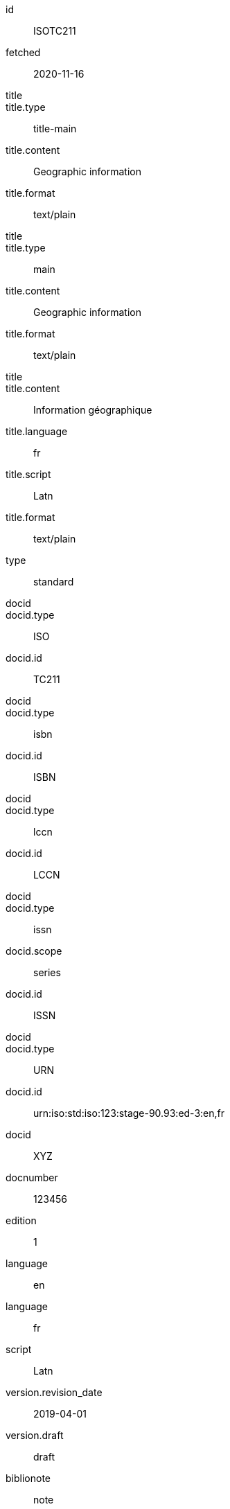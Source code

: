 [%bibitem]
== {blank}
id:: ISOTC211
fetched:: 2020-11-16
title::
title.type:: title-main
title.content:: Geographic information
title.format:: text/plain
title::
title.type:: main
title.content:: Geographic information
title.format:: text/plain
title::
title.content:: Information géographique
title.language:: fr
title.script:: Latn
title.format:: text/plain
type:: standard
docid::
docid.type:: ISO
docid.id:: TC211
docid::
docid.type:: isbn
docid.id:: ISBN
docid::
docid.type:: lccn
docid.id:: LCCN
docid::
docid.type:: issn
docid.scope:: series
docid.id:: ISSN
docid::
docid.type:: URN
docid.id:: urn:iso:std:iso:123:stage-90.93:ed-3:en,fr
docid:: XYZ
docnumber:: 123456
edition:: 1
language:: en
language:: fr
script:: Latn
version.revision_date:: 2019-04-01
version.draft:: draft
biblionote:: note
biblionote::
biblionote.type:: annote
biblionote.content:: An note
biblionote::
biblionote.type:: howpublished
biblionote.content:: How published
biblionote::
biblionote.type:: comment
biblionote.content:: Comment
biblionote::
biblionote.type:: tableOfContents
biblionote.content:: Table Of Contents
docstatus.stage:: 30
docstatus.substage:: substage
docstatus.iteration:: final
date::
date.type:: issued
date.on:: 2014
date::
date.type:: published
date.on:: 2014-04
date::
date.type:: accessed
date.on:: 2015-05-20
abstract::
abstract.content:: ISO 19115-1:2014 defines the schema required for ...
abstract.language:: en
abstract.script:: Latn
abstract.format:: text/plain
abstract::
abstract.content:: L'ISO 19115-1:2014 définit le schéma requis pour ...
abstract.language:: fr
abstract.script:: Latn
abstract.format:: text/plain
copyright.owner.name:: International Organization for Standardization
copyright.owner.abbreviation:: ISO
copyright.owner.url:: www.iso.org
copyright.role.type:: publisher
copyright.from:: 2014
copyright.to:: 2020
copyright.scope:: Scope
link::
link.type:: src
link.content:: https://www.iso.org/standard/53798.html
link::
link.type:: obp
link.content:: https://www.iso.org/obp/ui/#!iso:std:53798:en
link::
link.type:: rss
link.content:: https://www.iso.org/contents/data/standard/05/37/53798.detail.rss
link::
link.type:: doi
link.content:: http://standrd.org/doi-123
link::
link.type:: file
link.content:: file://path/file
medium.form:: medium form
medium.size:: medium size
medium.scale:: medium scale
place::
place.name:: bib place
place::
place.name:: Geneva
place.uri:: geneva.place
place.region:: Switzelznd
extent::
extent.type:: section
extent.reference_from:: Reference from
extent.reference_to:: Reference to
extent::
extent.type:: chapter
extent.reference_from:: 4
extent::
extent.type:: page
extent.reference_from:: 10
extent.reference_to:: 20
extent::
extent.type:: volume
extent.reference_from:: 1
accesslocation:: accesslocation1
accesslocation:: accesslocation2
classification::
classification.type:: type
classification.value:: value
classification::
classification.type:: keyword
classification.value:: Keywords
classification::
classification.type:: mendeley
classification.value:: Mendeley Tags
validity.begins:: 2010-10-10 12:21
validity.ends:: 2011-02-03 18:30
validity.revision:: 2011-03-04 09:00
contributor::
contributor.organization.name:: International Organization for Standardization
contributor.organization.abbreviation:: ISO
contributor.organization.subdivision:: division
contributor.organization.url:: www.iso.org
contributor.role.description:: Publisher role
contributor.role.type:: publisher
contributor::
contributor.person.name.completename.content:: A. Bierman
contributor.person.name.completename.language:: en
contributor.person.affiliation.organization.name:: IETF
contributor.person.affiliation.organization.abbreviation:: IETF
contributor.person.affiliation.organization.identifier.type:: uri
contributor.person.affiliation.organization.identifier.value:: www.ietf.org
contributor.person.address.street:: Street
contributor.person.address.city:: City
contributor.person.address.state:: State
contributor.person.address.country:: Country
contributor.person.address.postcode:: 123456
contributor.person.contact.type:: phone
contributor.person.contact.value:: 223322
contributor.role.type:: author
contributor::
contributor.organization.name:: IETF
contributor.organization.abbreviation:: IETF
contributor.organization.identifier.type:: uri
contributor.organization.identifier.value:: www.ietf.org
contributor::
contributor.role.description:: Publisher description
contributor.role.type:: publisher
contributor::
contributor.role.description:: Editor description
contributor.role.type:: editor
contributor::
contributor.person.name.forename.content:: Forename
contributor.person.name.forename.language:: en
contributor.person.name.initial.content:: A.
contributor.person.name.initial.language:: en
contributor.person.name.surname.content:: Bierman
contributor.person.name.surname.language:: en
contributor.person.name.addition.content:: Addition
contributor.person.name.addition.language:: en
contributor.person.name.prefix.content:: Prefix
contributor.person.name.prefix.language:: en
contributor.person.affiliation.description.content:: Description
contributor.person.affiliation.description.language:: en
contributor.person.affiliation.organization.name:: IETF
contributor.person.affiliation.organization.abbreviation:: IETF
contributor.person.type:: uri
contributor.person.value:: www.person.com
contributor.person.address.street:: Street
contributor.person.address.city:: City
contributor.person.address.state:: State
contributor.person.address.country:: Country
contributor.person.address.postcode:: 123456
contributor.person.contact.type:: phone
contributor.person.contact.value:: 223322
contributor.role.type:: author
contributor::
contributor.organization.name:: Institution
contributor.role.description:: sponsor
contributor.role.type:: distributor
relation::
relation.type:: updates
relation.bibitem.formattedref:: ISO 19115:2003
relation::
relation.type:: obsoletes
relation.desctiption.content:: supersedes
relation.desctiption.format:: text/plain
relation.bibitem.type:: standard
relation.bibitem.formattedref:: ISO 19115:2003/Cor 1:2006
relation::
relation.type:: partOf
relation.bibitem.title.type:: main
relation.bibitem.title.content:: Book title
relation.bibitem.title.format:: text/plain
series::
series.type:: main
series.title.type:: original
series.title.content:: ISO/IEC FDIS 10118-3
series.title.language:: en
series.title.script:: Latn
series.title.format:: text/plain
series.place:: Serie's place
series.organization:: Serie's organization
series.abbreviation:: ABVR
series.from:: 2009-02-01
series.to:: 2010-12-20
series.number:: serie1234
series.partnumber:: part5678
series::
series.type:: alt
series.formattedref.content:: serieref
series.formattedref.language:: en
series.formattedref.script:: Latn
series.formattedref.format:: text/plain
series::
series.type:: journal
series.title.content:: Journal
series.title.format:: text/plain
series.number:: 7
series::
series.title.variant::
series.title.variant.content:: Series
series.title.variant.language:: en
series.title.variant.script:: Latn
series.title.variant::
series.title.variant.content:: Séries
series.title.variant.language:: fr
series.title.variant.script:: Latn
series.title.format:: text/plain
doctype:: document
keyword:: Keyword
keyword:: Key Word
editorialgroup.technical_committee.content:: Editorial group
editorialgroup.technical_committee.number:: 1
editorialgroup.technical_committee.type:: Type
ics.code:: 01
ics.text:: First
structured_identifier::
structured_identifier.docnumber:: 123
structured_identifier.agency:: agency 1
structured_identifier.agency:: agency 2
structured_identifier.type:: type 1
structured_identifier.class:: class 1
structured_identifier.partnumber:: 4
structured_identifier.edition:: 1
structured_identifier.version:: 2
structured_identifier.supplementtype:: type 2
structured_identifier.supplementnumber:: 5
structured_identifier.language:: en
structured_identifier.year:: 2020
structured_identifier::
structured_identifier.docnumber:: 456
structured_identifier.agency:: agency 3
